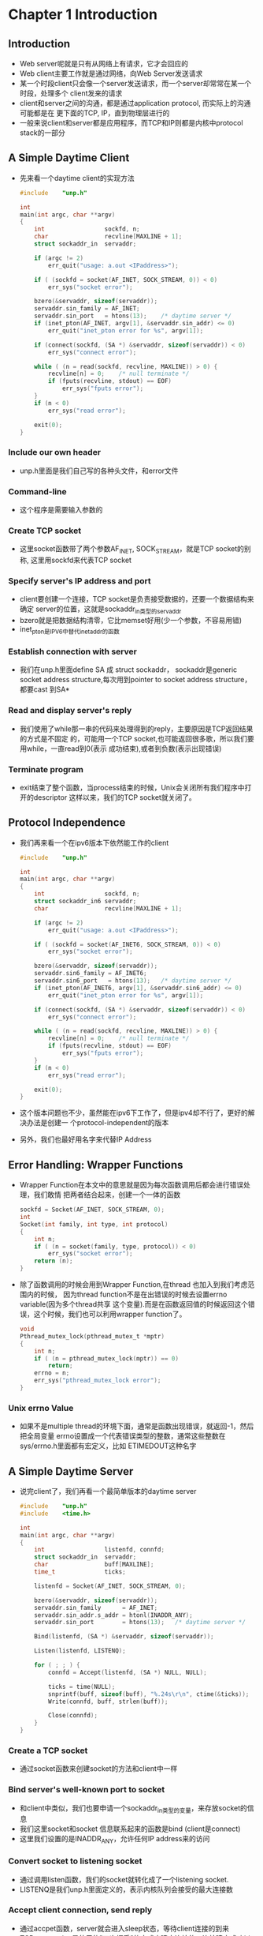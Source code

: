 * Chapter 1 Introduction
** Introduction
   + Web server呢就是只有从网络上有请求，它才会回应的
   + Web client主要工作就是通过网络，向Web Server发送请求
   + 某一个时段client只会像一个server发送请求，而一个server却常常在某一个时段，处理多个
     client发来的请求
   + client和server之间的沟通，都是通过application protocol, 而实际上的沟通可能都是在
     更下面的TCP, IP，直到物理层进行的
   + 一般来说client和server都是应用程序，而TCP和IP则都是内核中protocol stack的一部分
** A Simple Daytime Client
   + 先来看一个daytime client的实现方法
     #+begin_src c
       #include    "unp.h"
       
       int
       main(int argc, char **argv)
       {
           int                 sockfd, n;
           char                recvline[MAXLINE + 1];
           struct sockaddr_in  servaddr;
       
           if (argc != 2)
               err_quit("usage: a.out <IPaddress>");
       
           if ( (sockfd = socket(AF_INET, SOCK_STREAM, 0)) < 0)
               err_sys("socket error");
       
           bzero(&servaddr, sizeof(servaddr));
           servaddr.sin_family = AF_INET;
           servaddr.sin_port   = htons(13);    /* daytime server */
           if (inet_pton(AF_INET, argv[1], &servaddr.sin_addr) <= 0)
               err_quit("inet_pton error for %s", argv[1]);
       
           if (connect(sockfd, (SA *) &servaddr, sizeof(servaddr)) < 0)
               err_sys("connect error");
       
           while ( (n = read(sockfd, recvline, MAXLINE)) > 0) {
               recvline[n] = 0;    /* null terminate */
               if (fputs(recvline, stdout) == EOF)
                   err_sys("fputs error");
           }
           if (n < 0)
               err_sys("read error");
       
           exit(0);
       }
     #+end_src
*** Include our own header
    + unp.h里面是我们自己写的各种头文件，和error文件
*** Command-line 
    + 这个程序是需要输入参数的
*** Create TCP socket 
    + 这里socket函数带了两个参数AF_INET, SOCK_STREAM，就是TCP socket的别称,
      这里用sockfd来代表TCP socket
*** Specify server's IP address and port
    + client要创建一个连接，TCP socket是负责接受数据的，还要一个数据结构来确定
      server的位置，这就是sockaddr_in类型的servaddr
    + bzero就是把数据结构清零，它比memset好用(少一个参数，不容易用错)
    + inet_pton是IPV6中替代inet_addr的函数
*** Establish connection with server
    + 我们在unp.h里面define SA 成 struct sockaddr， sockaddr是generic socket
      address structure,每次用到pointer to socket address structure，都要cast
      到SA*
*** Read and display server's reply
    + 我们使用了while那一串的代码来处理得到的reply，主要原因是TCP返回结果的方式是不固定
      的，可能用一个TCP socket,也可能返回很多歌，所以我们要用while，一直read到0(表示
      成功结束),或者到负数(表示出现错误)
*** Terminate program
    + exit结束了整个函数，当process结束的时候，Unix会关闭所有我们程序中打开的descriptor
      这样以来，我们的TCP socket就关闭了。
** Protocol Independence
   + 我们再来看一个在ipv6版本下依然能工作的client
     #+begin_src c
       #include    "unp.h"
       
       int
       main(int argc, char **argv)
       {
           int                 sockfd, n;
           struct sockaddr_in6 servaddr;
           char                recvline[MAXLINE + 1];
       
           if (argc != 2)
               err_quit("usage: a.out <IPaddress>");
       
           if ( (sockfd = socket(AF_INET6, SOCK_STREAM, 0)) < 0)
               err_sys("socket error");
       
           bzero(&servaddr, sizeof(servaddr));
           servaddr.sin6_family = AF_INET6;
           servaddr.sin6_port   = htons(13);   /* daytime server */
           if (inet_pton(AF_INET6, argv[1], &servaddr.sin6_addr) <= 0)
               err_quit("inet_pton error for %s", argv[1]);
       
           if (connect(sockfd, (SA *) &servaddr, sizeof(servaddr)) < 0)
               err_sys("connect error");
       
           while ( (n = read(sockfd, recvline, MAXLINE)) > 0) {
               recvline[n] = 0;    /* null terminate */
               if (fputs(recvline, stdout) == EOF)
                   err_sys("fputs error");
           }
           if (n < 0)
               err_sys("read error");
       
           exit(0);
       }
     #+end_src
   + 这个版本问题也不少，虽然能在ipv6下工作了，但是ipv4却不行了，更好的解决办法是创建一
     个protocol-independent的版本
   + 另外，我们也最好用名字来代替IP Address
** Error Handling: Wrapper Functions
   + Wrapper Function在本文中的意思就是因为每次函数调用后都会进行错误处理，我们敢情
     把两者结合起来，创建一个一体的函数
     #+begin_src c
       sockfd = Socket(AF_INET, SOCK_STREAM, 0);
       int
       Socket(int family, int type, int protocol)
       {
           int n;
           if ( (n = socket(family, type, protocol)) < 0)
               err_sys("socket error");
           return (n);
       }
     #+end_src
   + 除了函数调用的时候会用到Wrapper Function,在thread 也加入到我们考虑范围内的时候，
     因为thread function不是在出错误的时候去设置errno variable(因为多个thread共享
     这个变量).而是在函数返回值的时候返回这个错误，这个时候，我们也可以利用wrapper
     function了。
     #+begin_src c
       void
       Pthread_mutex_lock(pthread_mutex_t *mptr)
       {
           int n;
           if ( (n = pthread_mutex_lock(mptr)) == 0)
               return;
           errno = n;
           err_sys("pthread_mutex_lock error");
       }
     #+end_src
*** Unix errno Value
    + 如果不是multiple thread的环境下面，通常是函数出现错误，就返回-1，然后把全局变量
      errno设置成一个代表错误类型的整数，通常这些整数在sys/errno.h里面都有宏定义，比如
      ETIMEDOUT这种名字
** A Simple Daytime Server
   + 说完client了，我们再看一个最简单版本的daytime server
     #+begin_src c
       #include    "unp.h"
       #include    <time.h>
       
       int
       main(int argc, char **argv)
       {
           int                 listenfd, connfd;
           struct sockaddr_in  servaddr;
           char                buff[MAXLINE];
           time_t              ticks;
       
           listenfd = Socket(AF_INET, SOCK_STREAM, 0);
       
           bzero(&servaddr, sizeof(servaddr));
           servaddr.sin_family      = AF_INET;
           servaddr.sin_addr.s_addr = htonl(INADDR_ANY);
           servaddr.sin_port        = htons(13);   /* daytime server */
       
           Bind(listenfd, (SA *) &servaddr, sizeof(servaddr));
       
           Listen(listenfd, LISTENQ);
       
           for ( ; ; ) {
               connfd = Accept(listenfd, (SA *) NULL, NULL);
       
               ticks = time(NULL);
               snprintf(buff, sizeof(buff), "%.24s\r\n", ctime(&ticks));
               Write(connfd, buff, strlen(buff));
       
               Close(connfd);
           }
       }
     #+end_src
*** Create a TCP socket 
    + 通过socket函数来创建socket的方法和client中一样
*** Bind server's well-known port to socket
    + 和client中类似，我们也要申请一个sockaddr_in类型的变量，来存放socket的信息
    + 我们这里socket和socket 信息联系起来的函数是bind (client是connect)
    + 这里我们设置的是INADDR_ANY，允许任何IP address来的访问
*** Convert socket to listening socket
    + 通过调用listen函数，我们的socket就转化成了一个listening socket.
    + LISTENQ是我们unp.h里面定义的，表示内核队列会接受的最大连接数
*** Accept client connection, send reply
    + 通过accpet函数，server就会进入sleep状态，等待client连接的到来
    + TCP connection是使用的"三次握手"的方式来建立连接的，连接建立成功以后，accept
      函数就返回了，返回值就是connected descriptor.每次accept一个新的client，都会
      产生一个新的connected descriptor，那这个下一步的数据传输就依赖这个descriptor了
    + time函数返回自从1970年第一秒开始的秒数，然后用ctime转化成为人可以读的字符串形式
    + 在用snprintf函数将前24个字母以左对齐的方式写到buffer里面.
    + 最后通过write函数写入到connected descriptor里面，注意这里写入的就是strlen
      长度的buffer了
*** Terminate connection
    + while循环最后，使用close进行TCP connection的关闭，这会开始一个4个packet的
      关闭步骤
** Roadmap to Client/Server Examples in the Text
** OSI Model
   + All People Seem To Need Double Pizza
   + Transport层主要的协议就是TCp和UDP
   + Application Presentation Session最后合并成一个层，就是Application层，这
     本书主要介绍的，就是interface from application layer into the transport
     layer.
   + 之所以设计从前三层到后四层的interface是因为:
     1) 前三层不知道数据传输的细节，后四层不了解应用程序
     2) 前三层都是user process,而后四层则一般是OS kernel的一部分
** BSD Networking History
** Test Networks and Hosts
*** Discovering Network Topology
    + 多数unix-like系统都提供了netstat和ifconfig两个网络命令
** Unix Standards
** 64-Bit Architecture
   + 32-bit和64-bit数据长度比较
     |----------+--------+--------|
     | datatype | 32-bit | 64-bit |
     |----------+--------+--------|
     | char     |      8 |      8 |
     | short    |     16 |     16 |
     | int      |     32 |     32 |
     | long     |     32 |     64 |
     | pointer  |     64 |     64 |
     |          |        |        |
     |----------+--------+--------|
   + socket API使用socklen_t而不是size_t
** Summary 
